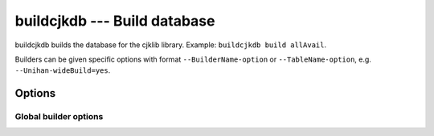 buildcjkdb --- Build database
=============================

buildcjkdb builds the database for the cjklib library. Example:
``buildcjkdb build allAvail``.

Builders can be given specific options with format ``--BuilderName-option``
or ``--TableName-option``, e.g. ``--Unihan-wideBuild=yes``.

Options
-------

.. program:: buildcjkdb

.. cmdoption:: --version

   show program's version number and exit

.. cmdoption:: -h, --help

   show this help message and exit

.. cmdoption:: -r, --rebuild

   build tables even if they already exist

.. cmdoption:: -d, --keepDepending

   don't rebuild build-depends tables that are not given

.. cmdoption:: -p BUILDER, --prefer=BUILDER

   builder preferred where several provide the same table

.. cmdoption:: -q, --quiet

   don't print anything on stdout

.. cmdoption:: --database=URL

   database url

.. cmdoption:: --attach=URL

   attachable databases

.. cmdoption:: --registerUnicode=BOOL

   register own Unicode functions if no ICU support available

.. cmdoption:: --ignoreConfig

   ignore settings from cjklib.conf

Global builder options
^^^^^^^^^^^^^^^^^^^^^^

.. cmdoption:: --dataPath=VALUE

   path to data files

.. cmdoption:: --entrywise=BOOL

   insert entries one at a time (for debugging)

.. cmdoption:: --ignoreMissing=BOOL

   ignore missing Unihan column and build empty table

.. cmdoption:: --wideBuild=BOOL

   include characters outside the Unicode BMP

.. cmdoption:: --slimUnihanTable=BOOL

   limit keys of Unihan table

.. cmdoption:: --collation=VALUE

   collation for dictionary entries

.. cmdoption:: --enableFTS3=BOOL

   enable SQLite full text search (FTS3)

.. cmdoption:: --filePath=VALUE

   file path including file name, overrides searching

.. cmdoption:: --fileType=VALUE

   file extension, overrides file type guessing

.. cmdoption:: --useCollation=BOOL

   use collations for dictionary entries
